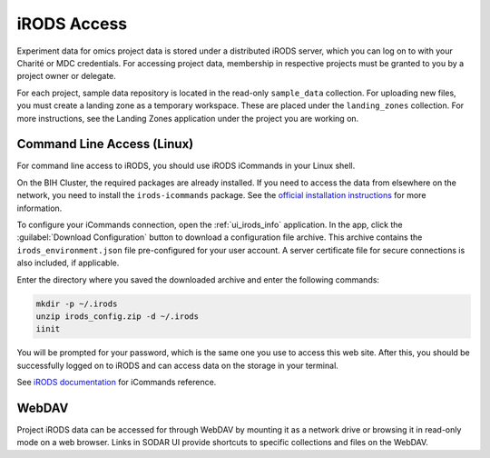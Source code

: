 .. _data_transfer_irods:

iRODS Access
^^^^^^^^^^^^

Experiment data for omics project data is stored under a distributed iRODS
server, which you can log on to with your Charité or MDC credentials. For
accessing project data, membership in respective projects must be granted to you
by a project owner or delegate.

For each project, sample data repository is located in the read-only
``sample_data`` collection. For uploading new files, you must create a landing
zone as a temporary workspace. These are placed under the ``landing_zones``
collection. For more instructions, see the Landing Zones application under the
project you are working on.


Command Line Access (Linux)
===========================

For command line access to iRODS, you should use iRODS iCommands in your Linux
shell.

On the BIH Cluster, the required packages are already installed. If you need to
access the data from elsewhere on the network, you need to install the
``irods-icommands`` package. See the
`official installation instructions <https://irods.org/download/>`_ for more
information.

To configure your iCommands connection, open the
:ref:`ui_irods_info` application. In the app, click the
:guilabel:`Download Configuration` button to download a configuration file
archive. This archive contains the ``irods_environment.json`` file
pre-configured for your user account. A server certificate file for secure
connections is also included, if applicable.

Enter the directory where you saved the downloaded archive and enter the
following commands:

.. code-block:: console

    mkdir -p ~/.irods
    unzip irods_config.zip -d ~/.irods
    iinit

You will be prompted for your password, which is the same one you use to access
this web site. After this, you should be successfully logged on to iRODS and can
access data on the storage in your terminal.

See `iRODS documentation <https://docs.irods.org/master/icommands/user/>`_
for iCommands reference.


WebDAV
======

Project iRODS data can be accessed for through WebDAV by mounting it as a
network drive or browsing it in read-only mode on a web browser. Links in SODAR
UI provide shortcuts to specific collections and files on the WebDAV.
